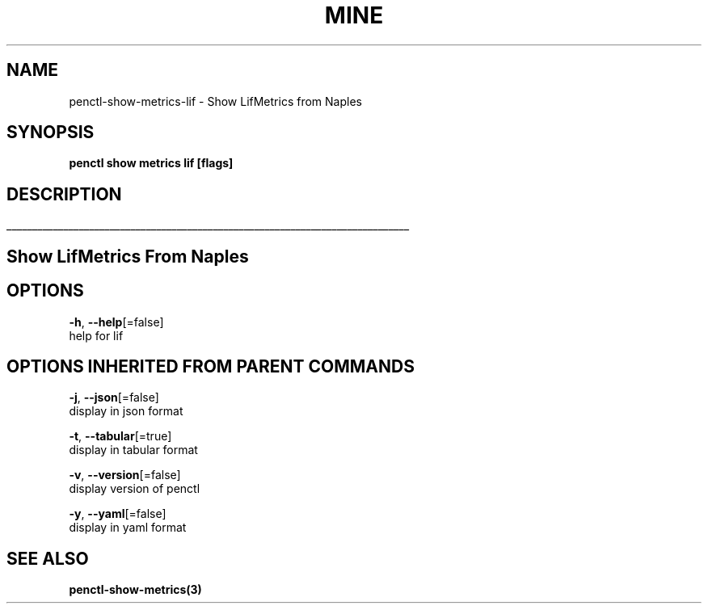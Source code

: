 .TH "MINE" "3" "Jan 2019" "Auto generated by spf13/cobra" "" 
.nh
.ad l


.SH NAME
.PP
penctl\-show\-metrics\-lif \- Show LifMetrics from Naples


.SH SYNOPSIS
.PP
\fBpenctl show metrics lif [flags]\fP


.SH DESCRIPTION
.ti 0
\l'\n(.lu'

.SH Show LifMetrics From Naples

.SH OPTIONS
.PP
\fB\-h\fP, \fB\-\-help\fP[=false]
    help for lif


.SH OPTIONS INHERITED FROM PARENT COMMANDS
.PP
\fB\-j\fP, \fB\-\-json\fP[=false]
    display in json format

.PP
\fB\-t\fP, \fB\-\-tabular\fP[=true]
    display in tabular format

.PP
\fB\-v\fP, \fB\-\-version\fP[=false]
    display version of penctl

.PP
\fB\-y\fP, \fB\-\-yaml\fP[=false]
    display in yaml format


.SH SEE ALSO
.PP
\fBpenctl\-show\-metrics(3)\fP
